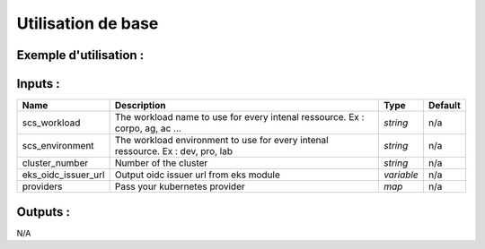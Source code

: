 Utilisation de base
=====================

Exemple d'utilisation :
-----------------------

.. code-block:: bash
        :caption: Module scs_eks_csi
        :name: Module scs_eks_csi

             module "scs-corpo-eks-csi-001" {
                source = "git::https://git.ssqti.ca/scm/infra/terraform-modules.git//src/scs_eks_csi?ref=terraform-module-2.0.12"
                providers = {
                    kubernetes = kubernetes.k8s-kubeconfig
                }
            }


Inputs :
----------

============================  ==========================================================================================  ==============  ===============================================================================================================
Name                          Description                                                                                 Type            Default
============================  ==========================================================================================  ==============  ===============================================================================================================
scs_workload                  The workload name to use for every intenal ressource. Ex : corpo, ag, ac ...                `string`        n/a
scs_environment               The workload environment to use for every intenal ressource. Ex : dev, pro, lab             `string`        n/a
cluster\_number               Number of the cluster                                                                       `string`        n/a
eks_oidc_issuer_url           Output oidc issuer url from eks module                                                      `variable`      n/a
providers                     Pass your kubernetes provider                                                               `map`           n/a
============================  ==========================================================================================  ==============  ===============================================================================================================


Outputs :
----------

N/A